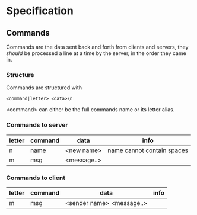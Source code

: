 * Specification

** Commands
Commands are the data sent back and forth from clients and servers, they /should/ be processed a line at a time by the server, in the order they came in.

*** Structure
Commands are structured with
#+BEGIN_SRC
<command|letter> <data>\n
#+END_SRC

<command> can either be the full commands name or its letter alias.

*** Commands to server
| letter | command | data        | info                       |
|--------+---------+-------------+----------------------------|
| n      | name    | <new name>  | name cannot contain spaces |
| m      | msg     | <message..> |                            |

*** Commands to client
| letter | command | data                      | info |
|--------+---------+---------------------------+------|
| m      | msg     | <sender name> <message..> |      |
